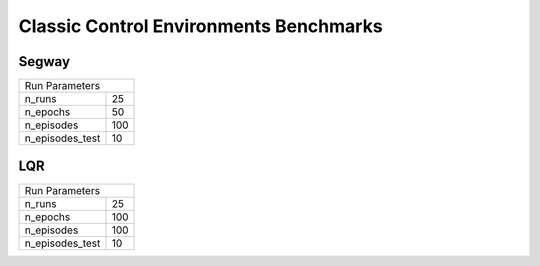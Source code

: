 Classic Control Environments Benchmarks
=======================================


Segway
------


===============  ======
Run Parameters
-----------------------
n_runs           25
n_epochs         50
n_episodes       100
n_episodes_test  10
===============  ======


.. container:: twocol

    .. container:: leftside

        .. highlight:: yaml
        .. literalinclude:: ../../../../results/params/Segway.yaml
            :lines: 3-

    .. container:: rightside

        .. image:: ../../../../results/plots/Segway/J.png
           :width: 400
        .. image:: ../../../../results/plots/Segway/R.png
           :width: 400


LQR
---

===============  ======
Run Parameters
-----------------------
n_runs           25
n_epochs         100
n_episodes       100
n_episodes_test  10
===============  ======



.. container:: twocol

    .. container:: leftside

        .. highlight:: yaml
        .. literalinclude:: ../../../../results/params/LQR.yaml
            :lines: 3-

    .. container:: rightside

        .. image:: ../../../../results/plots/LQR/J.png
           :width: 400
        .. image:: ../../../../results/plots/LQR/R.png
           :width: 400
